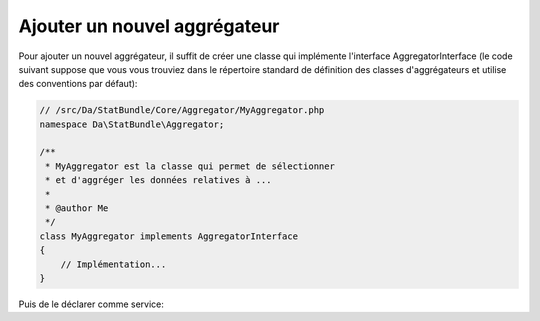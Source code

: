 Ajouter un nouvel aggrégateur
=============================

Pour ajouter un nouvel aggrégateur, il suffit de créer une classe qui implémente 
l'interface AggregatorInterface (le code suivant suppose que vous vous trouviez 
dans le répertoire standard de définition des classes d'aggrégateurs et utilise 
des conventions par défaut):

.. code-block:: php

    // /src/Da/StatBundle/Core/Aggregator/MyAggregator.php
    namespace Da\StatBundle\Aggregator;

    /**
     * MyAggregator est la classe qui permet de sélectionner
     * et d'aggréger les données relatives à ...
     *
     * @author Me
     */
    class MyAggregator implements AggregatorInterface
    {
        // Implémentation...
    }

Puis de le déclarer comme service:

.. configuration-block::

    .. code-block:: yaml

        # /src/Da/StatBundle/Resources/config/services.yml
        da.stat.aggregator.my:
            class: Da\StatBundle\Aggregator\MyAggregator
            arguments: []
            tags:
                - { name: da.stat.aggregator }